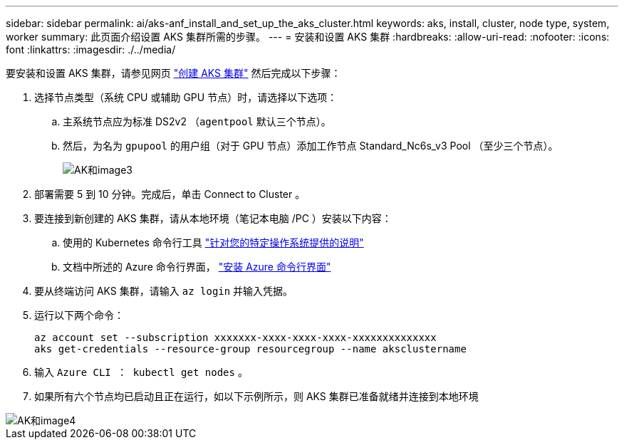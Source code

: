 ---
sidebar: sidebar 
permalink: ai/aks-anf_install_and_set_up_the_aks_cluster.html 
keywords: aks, install, cluster, node type, system, worker 
summary: 此页面介绍设置 AKS 集群所需的步骤。 
---
= 安装和设置 AKS 集群
:hardbreaks:
:allow-uri-read: 
:nofooter: 
:icons: font
:linkattrs: 
:imagesdir: ./../media/


[role="lead"]
要安装和设置 AKS 集群，请参见网页 https://docs.microsoft.com/azure/aks/kubernetes-walkthrough-portal["创建 AKS 集群"^] 然后完成以下步骤：

. 选择节点类型（系统 CPU 或辅助 GPU 节点）时，请选择以下选项：
+
.. 主系统节点应为标准 DS2v2 （`agentpool` 默认三个节点）。
.. 然后，为名为 `gpupool` 的用户组（对于 GPU 节点）添加工作节点 Standard_Nc6s_v3 Pool （至少三个节点）。
+
image::aks-anf_image3.png[AK和image3]



. 部署需要 5 到 10 分钟。完成后，单击 Connect to Cluster 。
. 要连接到新创建的 AKS 集群，请从本地环境（笔记本电脑 /PC ）安装以下内容：
+
.. 使用的 Kubernetes 命令行工具 https://kubernetes.io/docs/tasks/tools/install-kubectl/["针对您的特定操作系统提供的说明"^]
.. 文档中所述的 Azure 命令行界面， https://docs.microsoft.com/cli/azure/install-azure-cli["安装 Azure 命令行界面"^]


. 要从终端访问 AKS 集群，请输入 `az login` 并输入凭据。
. 运行以下两个命令：
+
....
az account set --subscription xxxxxxx-xxxx-xxxx-xxxx-xxxxxxxxxxxxxx
aks get-credentials --resource-group resourcegroup --name aksclustername
....
. 输入 `Azure CLI ： kubectl get nodes` 。
. 如果所有六个节点均已启动且正在运行，如以下示例所示，则 AKS 集群已准备就绪并连接到本地环境


image::aks-anf_image4.png[AK和image4]
